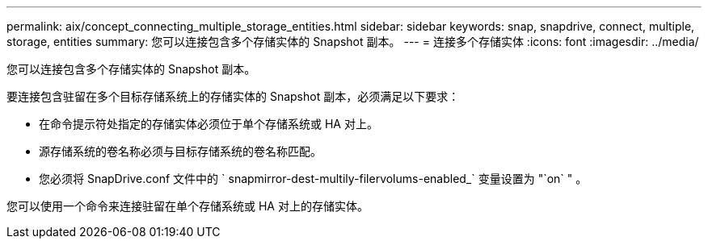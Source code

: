 ---
permalink: aix/concept_connecting_multiple_storage_entities.html 
sidebar: sidebar 
keywords: snap, snapdrive, connect, multiple, storage, entities 
summary: 您可以连接包含多个存储实体的 Snapshot 副本。 
---
= 连接多个存储实体
:icons: font
:imagesdir: ../media/


[role="lead"]
您可以连接包含多个存储实体的 Snapshot 副本。

要连接包含驻留在多个目标存储系统上的存储实体的 Snapshot 副本，必须满足以下要求：

* 在命令提示符处指定的存储实体必须位于单个存储系统或 HA 对上。
* 源存储系统的卷名称必须与目标存储系统的卷名称匹配。
* 您必须将 SnapDrive.conf 文件中的 ` snapmirror-dest-multily-filervolums-enabled_` 变量设置为 "`on` " 。


您可以使用一个命令来连接驻留在单个存储系统或 HA 对上的存储实体。
